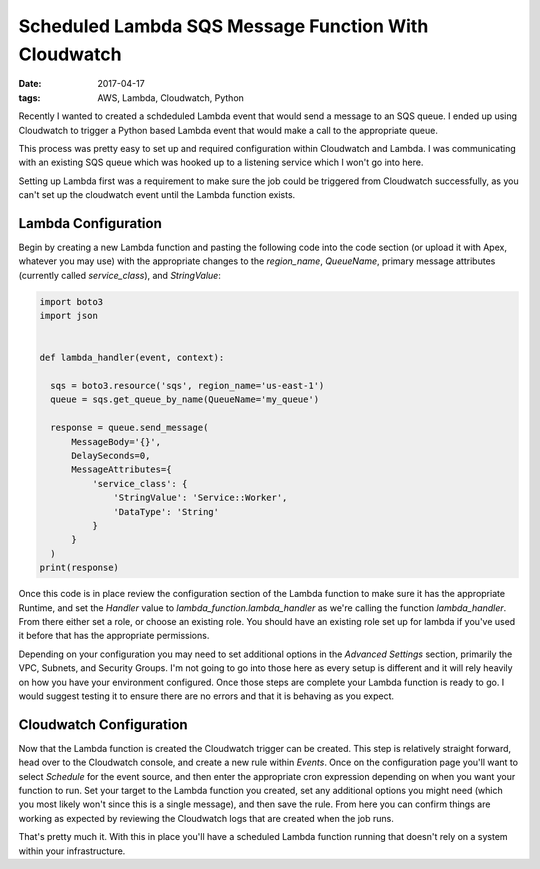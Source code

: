 Scheduled Lambda SQS Message Function With Cloudwatch
=====================================================
:date: 2017-04-17
:tags: AWS, Lambda, Cloudwatch, Python

Recently I wanted to created a schdeduled Lambda event that would send a
message to an SQS queue. I ended up using Cloudwatch to trigger a Python based
Lambda event that would make a call to the appropriate queue.

This process was pretty easy to set up and required configuration within
Cloudwatch and Lambda. I was communicating with an existing SQS queue which was
hooked up to a listening service which I won't go into here.

Setting up Lambda first was a requirement to make sure the job could be triggered
from Cloudwatch successfully, as you can't set up the cloudwatch event until
the Lambda function exists.

Lambda Configuration
--------------------

Begin by creating a new Lambda function and pasting the following code into
the code section (or upload it with Apex, whatever you may use) with the
appropriate changes to the `region_name`, `QueueName`, primary message attributes
(currently called `service_class`), and `StringValue`:

.. code-block:: python

  import boto3  
  import json
  
  
  def lambda_handler(event, context):
      
    sqs = boto3.resource('sqs', region_name='us-east-1')
    queue = sqs.get_queue_by_name(QueueName='my_queue')
    
    response = queue.send_message(
        MessageBody='{}',
        DelaySeconds=0,
        MessageAttributes={
            'service_class': {
                'StringValue': 'Service::Worker',
                'DataType': 'String'
            }
        }   
    )
  print(response)

Once this code is in place review the configuration section of the Lambda
function to make sure it has the appropriate Runtime, and set the `Handler`
value to `lambda_function.lambda_handler` as we're calling the function
`lambda_handler`. From there either set a role, or choose an existing role.
You should have an existing role set up for lambda if you've used it before
that has the appropriate permissions.

Depending on your configuration you may need to set additional options in the
`Advanced Settings` section, primarily the VPC, Subnets, and Security Groups.
I'm not going to go into those here as every setup is different and it will
rely heavily on how you have your environment configured. Once those steps
are complete your Lambda function is ready to go. I would suggest testing it
to ensure there are no errors and that it is behaving as you expect.

Cloudwatch Configuration
------------------------

Now that the Lambda function is created the Cloudwatch trigger can be created.
This step is relatively straight forward, head over to the Cloudwatch console,
and create a new rule within `Events`. Once on the configuration page you'll
want to select `Schedule` for the event source, and then enter the appropriate
cron expression depending on when you want your function to run. Set your
target to the Lambda function you created, set any additional options you might
need (which you most likely won't since this is a single message), and then save
the rule. From here you can confirm things are working as expected by reviewing
the Cloudwatch logs that are created when the job runs.

That's pretty much it. With this in place you'll have a scheduled Lambda
function running that doesn't rely on a system within your infrastructure.

